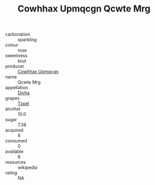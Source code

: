 :PROPERTIES:
:ID:                     97a5a040-fefe-4e9e-82d6-d6ed66fcc33c
:END:
#+TITLE: Cowhhax Upmqcgn Qcwte Mrg 

- carbonation :: sparkling
- colour :: rose
- sweetness :: brut
- producer :: [[id:3e62d896-76d3-4ade-b324-cd466bcc0e07][Cowhhax Upmqcgn]]
- name :: Qcwte Mrg
- appellation :: [[id:c31dd59d-0c4f-4f27-adba-d84cb0bd0365][Divha]]
- grapes :: [[id:b0bb8fc4-9992-4777-b729-2bd03118f9f8][Tzpel]]
- alcohol :: 10.0
- sugar :: 7.38
- acquired :: 6
- consumed :: 0
- available :: 6
- resources :: wikipedia
- rating :: NA


